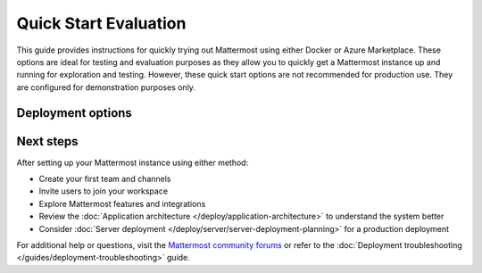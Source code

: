 Quick Start Evaluation
======================

This guide provides instructions for quickly trying out Mattermost using either Docker or Azure Marketplace. These options are ideal for testing and evaluation purposes as they allow you to quickly get a Mattermost instance up and running for exploration and testing. However, these quick start options are not recommended for production use. They are configured for demonstration purposes only.

Deployment options
------------------

.. tab:: Azure Marketplace

    Mattermost is available as a pre-configured virtual machine image in the Azure Marketplace. This option is preferred for customers already using Azure, as it integrates seamlessly within their existing Azure infrastructure.

    **Prerequisites:**

    * An Azure subscription
    * Basic familiarity with Azure Portal

    The Solution Template sets up the following components:

    1. **Virtual Machine (Ubuntu):** Hosts the Mattermost application and its associated database, providing the computing environment required to run the system.
    2. **Public IP Address:** Allows access to the Mattermost workspace over the public internet, enabling users to connect to the platform securely.
    3. **Network Interface:** Facilitates communication between the Virtual Machine and other Azure resources through a defined network layer.
    4. **Network Security Group:** Acts as a virtual firewall, controlling inbound and outbound traffic to protect the deployed resources from unauthorized access.
    5. **Disk:** Provides persistent storage mounted to the Virtual Machine for storing files generated by Mattermost, including uploaded documents and system configurations.
    6. **Virtual Network:** Creates a secure, isolated network environment for the deployed resources, enabling private and controlled connectivity between infrastructure components.

    Step 1: Navigate to the Azure Marketplace Offer
    ~~~~~~~~~~~~~~~~~~~~~~~~~~~~~~~~~~~~~~~~~~~~~

    Go to the **Mattermost VM Complete** offering in the Azure Marketplace by
    clicking `this link <https://azuremarketplace.microsoft.com/en-us/marketplace/apps/mattermost.mattermost-all-in-one>`_.

    Step 2: Select a Plan and Start Deployment
    ~~~~~~~~~~~~~~~~~~~~~~~~~~~~~~~~~~~~~~~~~~

    Select an available Mattermost plan from the dropdown menu, then click **Create** to begin the configuration process.

    Step 3: Configure the Basics
    ~~~~~~~~~~~~~~~~~~~~~~~~~~~~

    This step includes several key configurations, all managed on a single screen
    in Azure:

    1. **Subscription:** Choose the Azure subscription you'd like to use.
    2. **Resource Group:** Either select an existing resource group or create a new one.
    3. **Region:** Select the deployment region for your Virtual Machine (e.g., ``East US``, ``West Europe``).
    4. **VM Name:** Provide a unique name for your Virtual Machine.
    5. **First Administrator:** Input the desired *username* and *email* for the first admin of the Mattermost instance.
    6. **Authentication Method:** Use **password** authentication for simplicity.

    We recommend giving your VM a unique, meaningful name (e.g., your
    organization's name).

    Step 4: Choose VM Size and Networking Configuration
    ~~~~~~~~~~~~~~~~~~~~~~~~~~~~~~~~~~~~~~~~~~~~~~~~~~~

    1. **Virtual Machine Size:** Select a size that meets your needs:
    - For small teams or trials, the **D2s v3** size is prefilled and
        recommended.
    - Larger teams should explore more scalable deployment options, such as
        `Mattermost for AKS <https://azuremarketplace.microsoft.com/en-us/marketplace/apps/mattermost.mattermost-operator>`_.
    2. **DNS Prefix:** Enter a unique DNS name for the instance. This DNS will
    allow public access to your workspace. It is important that you do not
    already have a matching DNS name within your Azure subscription, or your
    deployment may fail later in the process.
    3. **Networking:** Select or create a new Virtual Network and Subnet. Creating
    new values ensures smooth setup and prevents deployment conflicts.

    Step 5: Submit and Deploy
    ~~~~~~~~~~~~~~~~~~~~~~~~~

    Once the configuration is complete, finalize by clicking **Create**. Azure will
    take 5-10 minutes to provision the infrastructure and create your new
    Mattermost instance. During this time, the necessary components (e.g., Virtual
    Machine, Public IP, Network) are set up.

    Once the deployment is complete:

    - Navigate to the **Public IP Address** section of your resources.
    - Locate a resource named ``<your VM name>-ip`` and click on it.
    - Your DNS name will be listed under "DNS Name" in the "Essentials" pane.
    - The DNS name is formatted as follows:
    ``<dns name you chose>.<region>.cloudapp.azure.com`` (e.g.,
    ``myorg.eastus.cloudapp.azure.com``).

    Step 6: Log In to Your Mattermost Instance
    ~~~~~~~~~~~~~~~~~~~~~~~~~~~~~~~~~~~~~~~~~~

    Access your Mattermost deployment via the DNS name from your Public IP
    resource. Use the admin email and password you set in Step 3 to log in.

    Congratulations! You’ve successfully deployed Mattermost via the Azure
    Marketplace Solution Template. You’re now ready to start managing your team
    collaboration using Mattermost.

.. tab:: Docker Preview Container

    The fastest way to try Mattermost is using the official Docker preview container. This method requires minimal setup and provides a fully functional Mattermost instance.

    **Prerequisites:**

    * Docker installed on your system
    * At least 1GB of available RAM
    * At least 1GB of available disk space

    **Steps to run Mattermost using Docker:**

    1. Pull and run the Mattermost preview container:

        .. code-block:: bash
        
            docker run --name mattermost-preview -d --publish 8065:8065 mattermost/mattermost-preview

    2. Access Mattermost at ``http://localhost:8065``

    3. Create your first admin account when prompted.

Next steps
----------

After setting up your Mattermost instance using either method:

* Create your first team and channels
* Invite users to join your workspace
* Explore Mattermost features and integrations
* Review the :doc:`Application architecture </deploy/application-architecture>` to understand the system better
* Consider :doc:`Server deployment </deploy/server/server-deployment-planning>` for a production deployment

For additional help or questions, visit the `Mattermost community forums <https://forum.mattermost.com/>`_ or refer to the :doc:`Deployment troubleshooting </guides/deployment-troubleshooting>` guide. 
